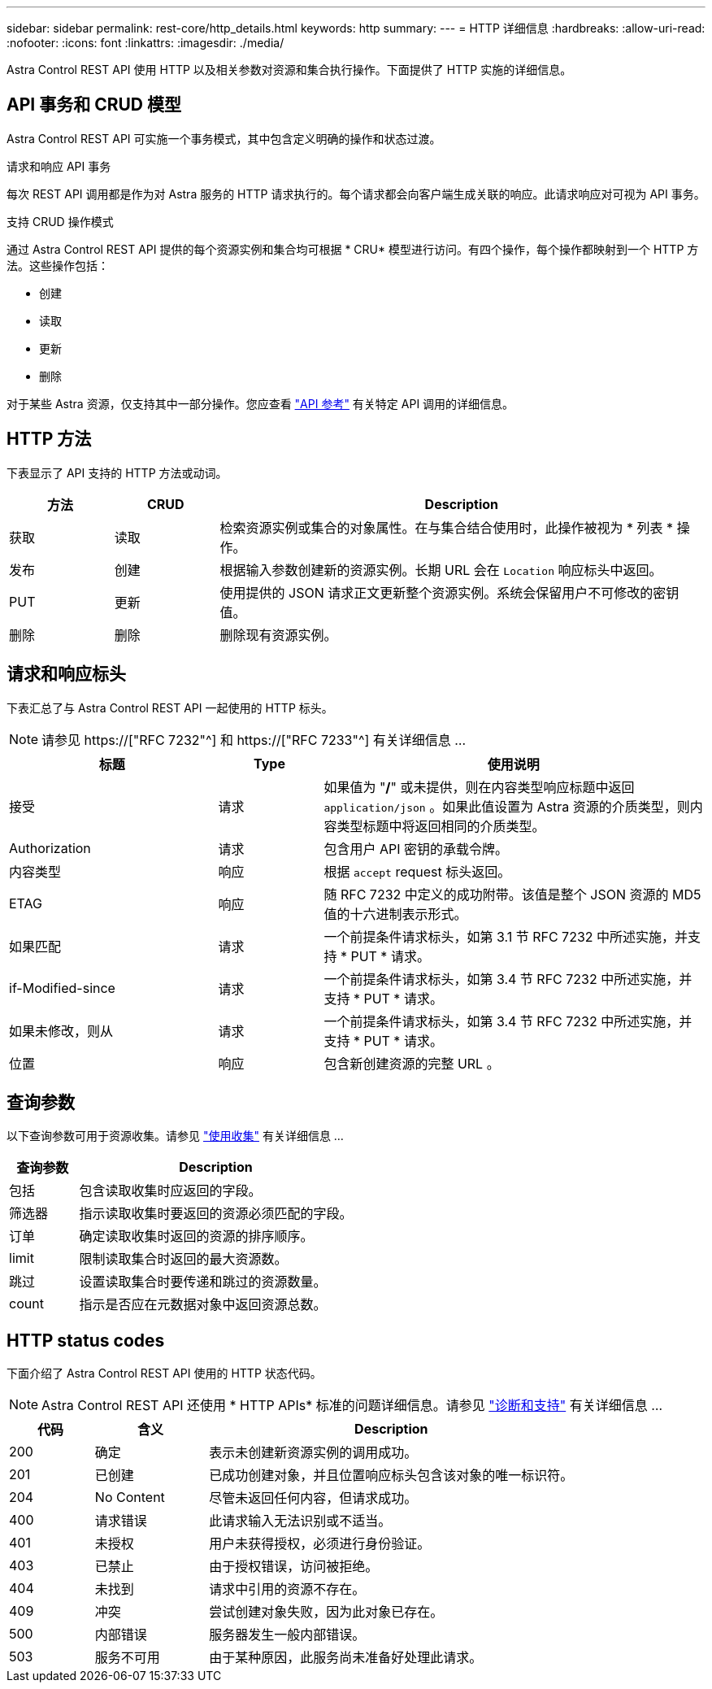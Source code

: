 ---
sidebar: sidebar 
permalink: rest-core/http_details.html 
keywords: http 
summary:  
---
= HTTP 详细信息
:hardbreaks:
:allow-uri-read: 
:nofooter: 
:icons: font
:linkattrs: 
:imagesdir: ./media/


[role="lead"]
Astra Control REST API 使用 HTTP 以及相关参数对资源和集合执行操作。下面提供了 HTTP 实施的详细信息。



== API 事务和 CRUD 模型

Astra Control REST API 可实施一个事务模式，其中包含定义明确的操作和状态过渡。

.请求和响应 API 事务
每次 REST API 调用都是作为对 Astra 服务的 HTTP 请求执行的。每个请求都会向客户端生成关联的响应。此请求响应对可视为 API 事务。

.支持 CRUD 操作模式
通过 Astra Control REST API 提供的每个资源实例和集合均可根据 * CRU* 模型进行访问。有四个操作，每个操作都映射到一个 HTTP 方法。这些操作包括：

* 创建
* 读取
* 更新
* 删除


对于某些 Astra 资源，仅支持其中一部分操作。您应查看 link:../reference/api_reference.html["API 参考"] 有关特定 API 调用的详细信息。



== HTTP 方法

下表显示了 API 支持的 HTTP 方法或动词。

[cols="15,15,70"]
|===
| 方法 | CRUD | Description 


| 获取 | 读取 | 检索资源实例或集合的对象属性。在与集合结合使用时，此操作被视为 * 列表 * 操作。 


| 发布 | 创建 | 根据输入参数创建新的资源实例。长期 URL 会在 `Location` 响应标头中返回。 


| PUT | 更新 | 使用提供的 JSON 请求正文更新整个资源实例。系统会保留用户不可修改的密钥值。 


| 删除 | 删除 | 删除现有资源实例。 
|===


== 请求和响应标头

下表汇总了与 Astra Control REST API 一起使用的 HTTP 标头。


NOTE: 请参见 https://["RFC 7232"^] 和 https://["RFC 7233"^] 有关详细信息 ...

[cols="30,15,55"]
|===
| 标题 | Type | 使用说明 


| 接受 | 请求 | 如果值为 "*/*" 或未提供，则在内容类型响应标题中返回 `application/json` 。如果此值设置为 Astra 资源的介质类型，则内容类型标题中将返回相同的介质类型。 


| Authorization | 请求 | 包含用户 API 密钥的承载令牌。 


| 内容类型 | 响应 | 根据 `accept` request 标头返回。 


| ETAG | 响应 | 随 RFC 7232 中定义的成功附带。该值是整个 JSON 资源的 MD5 值的十六进制表示形式。 


| 如果匹配 | 请求 | 一个前提条件请求标头，如第 3.1 节 RFC 7232 中所述实施，并支持 * PUT * 请求。 


| if-Modified-since | 请求 | 一个前提条件请求标头，如第 3.4 节 RFC 7232 中所述实施，并支持 * PUT * 请求。 


| 如果未修改，则从 | 请求 | 一个前提条件请求标头，如第 3.4 节 RFC 7232 中所述实施，并支持 * PUT * 请求。 


| 位置 | 响应 | 包含新创建资源的完整 URL 。 
|===


== 查询参数

以下查询参数可用于资源收集。请参见 link:../additional/working_with_collections.html["使用收集"] 有关详细信息 ...

[cols="20,80"]
|===
| 查询参数 | Description 


| 包括 | 包含读取收集时应返回的字段。 


| 筛选器 | 指示读取收集时要返回的资源必须匹配的字段。 


| 订单 | 确定读取收集时返回的资源的排序顺序。 


| limit | 限制读取集合时返回的最大资源数。 


| 跳过 | 设置读取集合时要传递和跳过的资源数量。 


| count | 指示是否应在元数据对象中返回资源总数。 
|===


== HTTP status codes

下面介绍了 Astra Control REST API 使用的 HTTP 状态代码。


NOTE: Astra Control REST API 还使用 * HTTP APIs* 标准的问题详细信息。请参见 link:../additional/diagnostics_support.html["诊断和支持"] 有关详细信息 ...

[cols="15,20,65"]
|===
| 代码 | 含义 | Description 


| 200 | 确定 | 表示未创建新资源实例的调用成功。 


| 201 | 已创建 | 已成功创建对象，并且位置响应标头包含该对象的唯一标识符。 


| 204 | No Content | 尽管未返回任何内容，但请求成功。 


| 400 | 请求错误 | 此请求输入无法识别或不适当。 


| 401 | 未授权 | 用户未获得授权，必须进行身份验证。 


| 403 | 已禁止 | 由于授权错误，访问被拒绝。 


| 404 | 未找到 | 请求中引用的资源不存在。 


| 409 | 冲突 | 尝试创建对象失败，因为此对象已存在。 


| 500 | 内部错误 | 服务器发生一般内部错误。 


| 503 | 服务不可用 | 由于某种原因，此服务尚未准备好处理此请求。 
|===